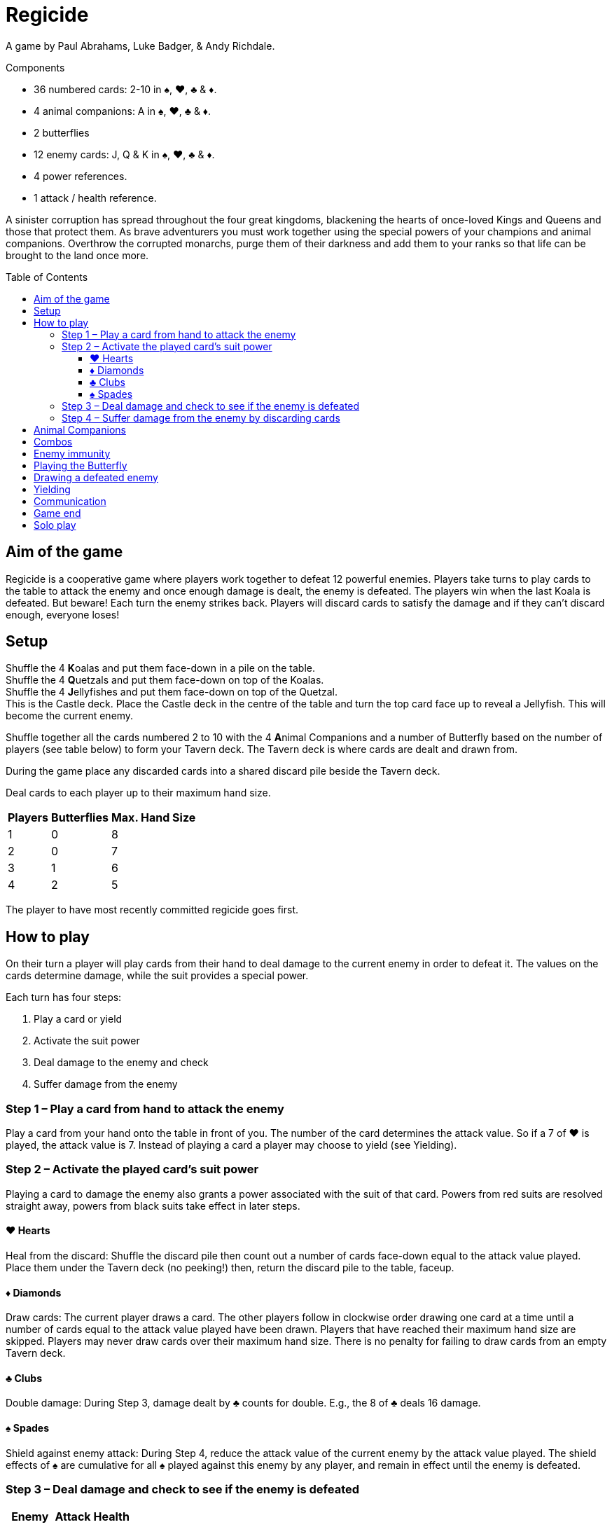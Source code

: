 = Regicide
:toc: preamble
:toclevels: 4
:icons: font

A game by Paul Abrahams, Luke Badger, & Andy Richdale.

.Components
****
* 36 numbered cards: 2-10 in ♠, ♥, ♣ & ♦.
* 4 animal companions: A in ♠, ♥, ♣ & ♦.
* 2 butterflies
* 12 enemy cards: J, Q & K in ♠, ♥, ♣ & ♦.
* 4 power references.
* 1 attack / health reference.
****

A sinister corruption has spread throughout the four great kingdoms, blackening the hearts of once-loved Kings and Queens and those that protect them.
As brave adventurers you must work together using the special powers of your champions and animal companions.
Overthrow the corrupted monarchs, purge them of their darkness and add them to your ranks so that life can be brought to the land once more.


== Aim of the game

Regicide is a cooperative game where players work together to defeat 12 powerful enemies.
Players take turns to play cards to the table to attack the enemy and once enough damage is dealt, the enemy is defeated.
The players win when the last Koala is defeated.
But beware! Each turn the enemy strikes back.
Players will discard cards to satisfy the damage and if they can’t discard enough, everyone loses!


== Setup

Shuffle the 4 **K**oalas and put them face-down in a pile on the table. +
Shuffle the 4 **Q**uetzals and put them face-down on top of the Koalas. +
Shuffle the 4 **J**ellyfishes and put them face-down on top of the Quetzal. +
This is the Castle deck.
Place the Castle deck in the centre of the table and turn the top card face up to reveal a Jellyfish.
This will become the current enemy.

Shuffle together all the cards numbered 2 to 10 with the 4 **A**nimal Companions and a number of Butterfly based on the number of players (see table below) to form your Tavern deck.
The Tavern deck is where cards are dealt and drawn from.

During the game place any discarded cards into a shared discard pile beside the Tavern deck.

Deal cards to each player up to their maximum hand size.

[%autowidth, cols="^, ^, ^"]
|===
| Players | Butterflies | Max. Hand Size

| 1 | 0 | 8
| 2 | 0 | 7
| 3 | 1 | 6
| 4 | 2 | 5
|===

The player to have most recently committed regicide goes first.


== How to play

On their turn a player will play cards from their hand to deal damage to the current enemy in order to defeat it.
The values on the cards determine damage, while the suit provides a special power.

Each turn has four steps:

1. Play a card or yield
2. Activate the suit power
3. Deal damage to the enemy and check
4. Suffer damage from the enemy


=== Step 1 – Play a card from hand to attack the enemy

Play a card from your hand onto the table in front of you.
The number of the card determines the attack value.
So if a 7 of ♥ is played, the attack value is 7.
Instead of playing a card a player may choose to yield (see Yielding).


=== Step 2 – Activate the played card’s suit power

Playing a card to damage the enemy also grants a power associated with the suit of that card.
Powers from red suits are resolved straight away, powers from black suits take effect in later steps.


==== ♥ Hearts

Heal from the discard: Shuffle the discard pile then count out a number of cards face-down equal to the attack value played.
Place them under the Tavern deck (no peeking!) then, return the discard pile to the table, faceup.


==== ♦ Diamonds

Draw cards: The current player draws a card.
The other players follow in clockwise order drawing one card at a time until a number of cards equal to the attack value played have been drawn.
Players that have reached their maximum hand size are skipped.
Players may never draw cards over their maximum hand size.
There is no penalty for failing to draw cards from an empty Tavern deck.


==== ♣ Clubs

Double damage: During Step 3, damage dealt by ♣ counts for double. E.g., the 8 of ♣ deals 16 damage.


==== ♠ Spades

Shield against enemy attack: During Step 4, reduce the attack value of the current enemy by the attack value played.
The shield effects of ♠ are cumulative for all ♠ played against this enemy by any player, and remain in effect until the enemy is defeated.


=== Step 3 – Deal damage and check to see if the enemy is defeated

[%autowidth, cols="^, ^, ^"]
|===
| Enemy | Attack | Health

| **J**ellyfish | 10 | 20
| **Q**uetzal | 15 | 30
| **K**oala | 20 | 40
|===

Damage equal to the attack value of the played card is now dealt to the enemy.
Check to see if the total damage dealt by all players so far is equal to or greater than the enemy’s health.
For example if facing a **J**ellyfish and one player deals 9 damage in their turn, then another player deals 12 damage in their turn, the total damage currently dealt would be 21 so the enemy would be defeated.

If the enemy is defeated, do the following:

[upperroman]
. Place the enemy in the discard pile.
If the players have dealt damage exactly equal to the enemy’s health, place it face-down on top of the Tavern deck instead.
. Place all cards played by players against the enemy in the discard pile.
. Turn the next card of the Castle deck face up.
. The player who has just defeated the enemy skips Step 4 and begins a new turn against the enemy just revealed, starting at Step 1.


=== Step 4 – Suffer damage from the enemy by discarding cards

If not defeated, the enemy attacks the current player by dealing damage equal to that enemy’s attack value.
Remember to reduce the enemy’s attack value by the total value of ♠ that players have played against the enemy.

The current player must discard cards from their hand with a total value at least equal to the enemy’s attack value.
Discard the cards one at a time, face-up to the discard pile.
Animal Companions (*A*) have a value of 1 and the Butterflies a value of 0 when discarded to cover damage.
If the player cannot discard enough cards to satisfy the damage, they die and all players lose the game.
It’s ok to have an empty hand.

After suffering damage, the next player in clockwise order begins their turn, starting at Step 1.


== Animal Companions

In Step 1, Animal Companions (*A*) can be played on their own, but may also be paired with one other card (except the Butterfly).
Animal Companions count as 1 towards the attack total and their suit power is also applied.
For example, when playing the 8 of ♦ with the Animal Companion of ♣ the attack value is 9 and the effects of both suit powers are applied for 9:
9 cards are drawn and 18 damage is dealt.
Any time when both a ♥ power and ♦ power are resolved together, resolve the ♥ healing before drawing with ♦.
Animal Companions can also be paired with one other Animal Companion.
If you play an Animal Companion with another card of the same suit, you only apply the suit power once.


== Combos

In Step 1, instead of playing a single card, players can combine cards together in sets of 2, 3 or 4 of the same number as long as the combined total of the cards played equals 10 or less.
Animal Companions cannot be added to a combo or played as a combo on their own; they can only ever be paired with one other card (which could be another Animal Companion).
So players can play a pair of 2s, 3s, 4s, or 5s, triple 2s and 3s, or quadruple 2s.
When these cards are played together all suit powers are resolved at the total attack value.
For example, if a player plays the 3 of ♦, ♠ and ♣ together, players will draw 9 cards, reduce the enemy’s attack value by 9 and deal 18 damage.
Any time when both a ♥ power and ♦ power are resolved together, resolve the ♥ healing before drawing with ♦.


== Enemy immunity

Each enemy is immune to the suit powers of cards played against them which match their suit.
For example, players will not draw cards when a ♦ is played against the Jellyfish of ♦ (however the number is still added to the damage total).

The Butterfly can be played to cancel an enemy’s immunity.


== Playing the Butterfly

In Step 1 when playing a card the Butterfly may be played (always on its own).
The Butterfly has an attack value of 0.
The power of the Butterfly is that it negates the immunity of the enemy meaning the suit powers of cards with the same suit as the enemy will now take effect when played.
After playing the Butterfly, skip steps 3 and 4 then, instead of play moving to the next player the player of the Butterfly chooses any player to go next.

After playing the Butterfly the normal restrictions on player communication (see <<Communication>>) are temporarily changed.
Until the next player starts their turn players may express their desire (or reluctance) to go next in a general way.
For example you may say “I have a good play” or “I would rather not go next”.
You still may not reveal the contents of your hand.

If the Butterfly is played against a ♠ enemy, ♠ cards played prior to the Butterfly will begin reducing the attack value of the enemy however ♣ played prior to the Butterfly against a ♣ enemy will not count for double.


== Drawing a defeated enemy

Jellyfishes in hand count as a 10, Quetzal in hand count as a 15 and Koalas in hand count as a 20.
These values are applied when either playing them as an attack card or discarding them from hand to suffer damage.
Their suit power is applied as normal when played.


== Yielding

During Step 1 it may be beneficial to yield instead of playing a card.
To yield simply say “Yield” and move directly to Step 4 (Suffer damage from the enemy), skipping Steps 2 and 3.
A player may not yield if every other player has yielded on their last turn.
For example, in a three player game, if two players have yielded in a row the third player may not yield.


== Communication

Players may not communicate to the other players any information which may reveal or suggest the contents of their hand.
They may however remind other players of any public information such as how many cards they have in their hand.
Some examples of allowed communication are: “I have two cards in hand” or “We only have 3 cards left in the Tavern deck!”.
Some examples of prohibited communication are: “I’ve got a 10 of clubs” or “I hope someone plays a Diamond soon!” or “If you play a Heart then I can probably help us get some cards in hand” or “Don’t kill that enemy, leave them for me!”.

After a Butterfly is played the normal restrictions on player communication are temporarily changed.
Until the next player starts their turn players may express their desire (or reluctance) to go next in a general way.
For example you may say “I have a good play” or “I would rather not go next”.
You may still not reveal the contents of your hand.


== Game end

The game ends when the players win by defeating the last Koala or when the players lose because a player is unable to satisfy the damage dealt by an enemy.
The players also lose if any player is unable to play a card or yield on their turn.


== Solo play

When playing with only 1 player note the following rule changes:

Set up the game as per usual but place the two Butterflies to the side.
You play with a single hand limited to 8 cards.
Play as normal, playing each turn one after the other.
A Butterfly can be flipped to activate the following power: “Discard your hand and refill to 8 cards - this does not count as drawing for the purpose of enemy ♦ immunity.”
Since you have two Butterflies this can be done twice per game.
Flipping the Butterfly in this way does not cancel enemy immunity.
You are allowed to use the Butterfly power a) at the start of Step 1 before you play a card or b) at the start of Step 4 before you have to take damage.

* A win having used 2 Butterflies = Bronze Victory
* A win having used 1 Butterfly = Silver Victory
* A win having used no Butterfly = Gold Victory
